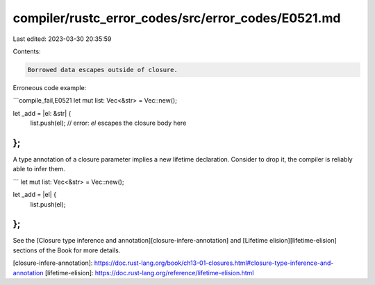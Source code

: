 compiler/rustc_error_codes/src/error_codes/E0521.md
===================================================

Last edited: 2023-03-30 20:35:59

Contents:

.. code-block:: md

    Borrowed data escapes outside of closure.

Erroneous code example:

```compile_fail,E0521
let mut list: Vec<&str> = Vec::new();

let _add = |el: &str| {
    list.push(el); // error: `el` escapes the closure body here
};
```

A type annotation of a closure parameter implies a new lifetime declaration.
Consider to drop it, the compiler is reliably able to infer them.

```
let mut list: Vec<&str> = Vec::new();

let _add = |el| {
    list.push(el);
};
```

See the [Closure type inference and annotation][closure-infere-annotation] and
[Lifetime elision][lifetime-elision] sections of the Book for more details.

[closure-infere-annotation]: https://doc.rust-lang.org/book/ch13-01-closures.html#closure-type-inference-and-annotation
[lifetime-elision]: https://doc.rust-lang.org/reference/lifetime-elision.html



